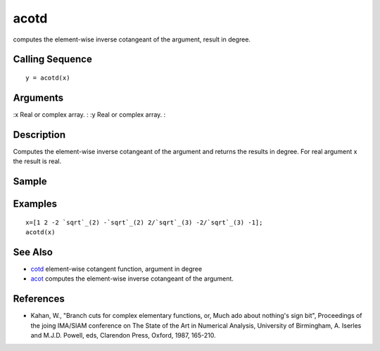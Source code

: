 


acotd
=====

computes the element-wise inverse cotangeant of the argument, result
in degree.



Calling Sequence
~~~~~~~~~~~~~~~~


::

    y = acotd(x)




Arguments
~~~~~~~~~

:x Real or complex array.
: :y Real or complex array.
:



Description
~~~~~~~~~~~

Computes the element-wise inverse cotangeant of the argument and
returns the results in degree. For real argument x the result is real.



Sample
~~~~~~



Examples
~~~~~~~~


::

    x=[1 2 -2 `sqrt`_(2) -`sqrt`_(2) 2/`sqrt`_(3) -2/`sqrt`_(3) -1];
    acotd(x)




See Also
~~~~~~~~


+ `cotd`_ element-wise cotangent function, argument in degree
+ `acot`_ computes the element-wise inverse cotangeant of the
  argument.




References
~~~~~~~~~~


+ Kahan, W., "Branch cuts for complex elementary functions, or, Much
  ado about nothing's sign bit", Proceedings of the joing IMA/SIAM
  conference on The State of the Art in Numerical Analysis, University
  of Birmingham, A. Iserles and M.J.D. Powell, eds, Clarendon Press,
  Oxford, 1987, 165-210.


.. _cotd: cotd.html
.. _acot: acot.html


